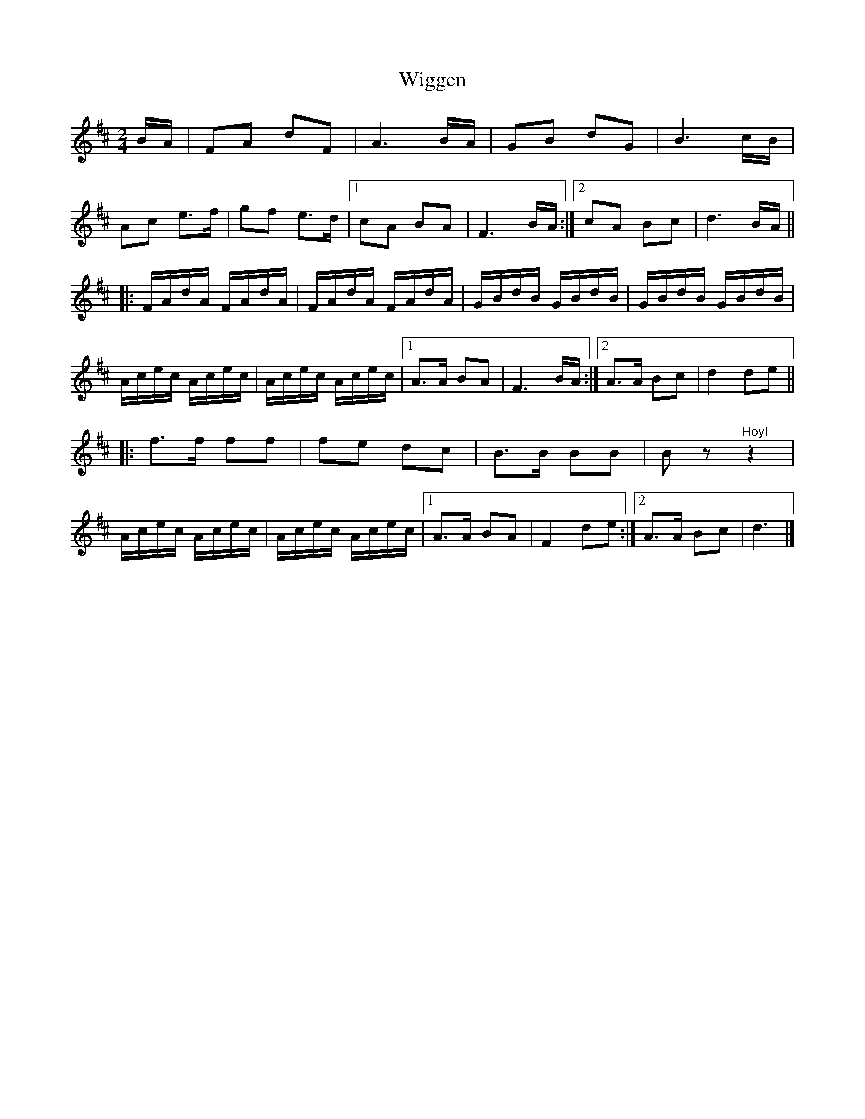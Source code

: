 X: 2
T: Wiggen
Z: pbsinclair42
S: https://thesession.org/tunes/6761#setting28090
R: polka
M: 2/4
L: 1/8
K: Dmaj
B/A/| FA dF | A3 B/A/ | GB dG | B3 c/B/ |
Ac e3/2f/ | gf e3/2d/ |1 cA BA | F3 B/A/ :|2 cA Bc | d3 B/A/ ||
|: F/A/d/A/ F/A/d/A/ | F/A/d/A/ F/A/d/A/ | G/B/d/B/ G/B/d/B/ | G/B/d/B/ G/B/d/B/ |
A/c/e/c/ A/c/e/c/ | A/c/e/c/ A/c/e/c/ |1 A3/2A/ BA | F3 B/A/ :|2 A3/2A/ Bc | d2 de ||
|: f3/2f/ ff | fe dc | B3/2B/ BB | B z "^Hoy!"z2 |
A/c/e/c/ A/c/e/c/ | A/c/e/c/ A/c/e/c/ |1 A3/2A/ BA | F2 de :|2 A3/2A/ Bc | d3 |]
